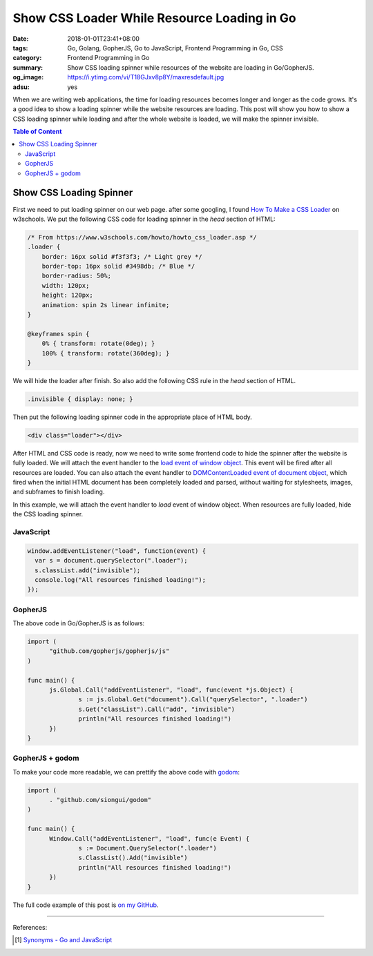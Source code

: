 Show CSS Loader While Resource Loading in Go
############################################

:date: 2018-01-01T23:41+08:00
:tags: Go, Golang, GopherJS, Go to JavaScript, Frontend Programming in Go, CSS
:category: Frontend Programming in Go
:summary: Show CSS loading spinner while resources of the website are loading
          in Go/GopherJS.
:og_image: https://i.ytimg.com/vi/T18GJxv8p8Y/maxresdefault.jpg
:adsu: yes

When we are writing web applications, the time for loading resources becomes
longer and longer as the code grows. It's a good idea to show a loading spinner
while the website resources are loading. This post will show you how to show a
CSS loading spinner while loading and after the whole website is loaded, we will
make the spinner invisible.

.. contents:: **Table of Content**

Show CSS Loading Spinner
========================

First we need to put loading spinner on our web page. after some googling, I
found `How To Make a CSS Loader`_ on w3schools. We put the following CSS code
for loading spinner in the *head* section of HTML:

.. code-block:: css

  /* From https://www.w3schools.com/howto/howto_css_loader.asp */
  .loader {
      border: 16px solid #f3f3f3; /* Light grey */
      border-top: 16px solid #3498db; /* Blue */
      border-radius: 50%;
      width: 120px;
      height: 120px;
      animation: spin 2s linear infinite;
  }

  @keyframes spin {
      0% { transform: rotate(0deg); }
      100% { transform: rotate(360deg); }
  }

We will hide the loader after finish. So also add the following CSS rule in the
*head* section of HTML.

.. code-block:: css

  .invisible { display: none; }

Then put the following loading spinner code in the appropriate place of HTML
body.

.. code-block:: html

  <div class="loader"></div>

After HTML and CSS code is ready, now we need to write some frontend code to
hide the spinner after the website is fully loaded. We will attach the event
handler to the `load event of window object`_. This event will be fired after
all resources are loaded. You can also attach the event handler to
`DOMContentLoaded event of document object`_, which fired when the initial HTML
document has been completely loaded and parsed, without waiting for stylesheets,
images, and subframes to finish loading.

In this example, we will attach the event handler to *load* event of window
object. When resources are fully loaded, hide the CSS loading spinner.

.. adsu:: 2


JavaScript
++++++++++

.. code-block:: javascript

  window.addEventListener("load", function(event) {
    var s = document.querySelector(".loader");
    s.classList.add("invisible");
    console.log("All resources finished loading!");
  });


GopherJS
++++++++

The above code in Go/GopherJS is as follows:

.. code-block:: go

  import (
  	"github.com/gopherjs/gopherjs/js"
  )

  func main() {
  	js.Global.Call("addEventListener", "load", func(event *js.Object) {
  		s := js.Global.Get("document").Call("querySelector", ".loader")
  		s.Get("classList").Call("add", "invisible")
  		println("All resources finished loading!")
  	})
  }


GopherJS + godom
++++++++++++++++

To make your code more readable, we can prettify the above code with godom_:

.. code-block:: go

  import (
  	. "github.com/siongui/godom"
  )

  func main() {
  	Window.Call("addEventListener", "load", func(e Event) {
  		s := Document.QuerySelector(".loader")
  		s.ClassList().Add("invisible")
  		println("All resources finished loading!")
  	})
  }

The full code example of this post is `on my GitHub`_.

.. adsu:: 3

----

References:

.. [1] `Synonyms - Go and JavaScript <{filename}synonyms-go-and-javascript%en.rst>`_

.. _GopherJS: http://www.gopherjs.org/
.. _JavaScript: https://en.wikipedia.org/wiki/JavaScript
.. _Go: https://golang.org/
.. _godom: https://github.com/siongui/godom
.. _on my GitHub: https://github.com/siongui/frontend-programming-in-go/tree/master/016-show-css-loader
.. _How To Make a CSS Loader: https://www.w3schools.com/howto/howto_css_loader.asp
.. _load event of window object: https://developer.mozilla.org/en-US/docs/Web/Events/load
.. _DOMContentLoaded event of document object: https://developer.mozilla.org/en-US/docs/Web/Events/DOMContentLoaded
